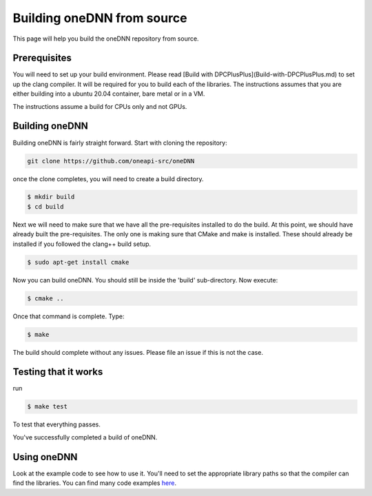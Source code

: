 ===========================
Building oneDNN from source
===========================

This page will help you build the oneDNN repository from source.

#############
Prerequisites
#############

You will need to set up your build environment. Please read [Build with
DPCPlusPlus](Build-with-DPCPlusPlus.md) to set up the clang compiler. It
will be required for you to build each of the libraries. The instructions
assumes that you are either building into a ubuntu 20.04 container,
bare metal or in a VM.

The instructions assume a build for CPUs only and not GPUs.


###############
Building oneDNN
###############

Building oneDNN is fairly straight forward. Start with cloning the repository:

.. code-block:: shell

  git clone https://github.com/oneapi-src/oneDNN

once the clone completes, you will need to create a build directory.

.. code-block:: shell

  $ mkdir build
  $ cd build

Next we will need to make sure that we have all the pre-requisites installed to do the
build. At this point, we should have already built the pre-requisites. The only one is
making sure that CMake and make is installed. These should already be installed if you
followed the clang++ build setup.

.. code-block:: shell

  $ sudo apt-get install cmake

Now you can build oneDNN. You should still be inside the 'build' sub-directory. Now
execute:

.. code-block:: shell

  $ cmake ..

Once that command is complete. Type:

.. code-block:: shell

  $ make

The build should complete without any issues. Please file an issue if this is not the
case.

#####################
Testing that it works
#####################

run 

.. code-block:: shell

  $ make test 

To test that everything passes. 

You've successfully completed a build of oneDNN.


############
Using oneDNN
############

Look at the example code to see how to use it. You'll need to set the appropriate library paths so that the compiler can find the libraries. You can find many code examples `here <https://github.com/oneapi-src/oneDNN/tree/master/examples>`_. 
